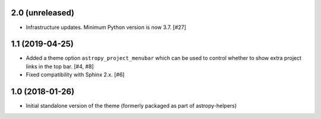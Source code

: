 2.0 (unreleased)
----------------

- Infrastructure updates. Minimum Python version is now 3.7. [#27]

1.1 (2019-04-25)
----------------

- Added a theme option ``astropy_project_menubar`` which can be used to control
  whether to show extra project links in the top bar. [#4, #8]

- Fixed compatibility with Sphinx 2.x. [#6]

1.0 (2018-01-26)
----------------

- Initial standalone version of the theme (formerly packaged as part of astropy-helpers)
